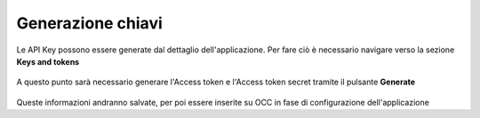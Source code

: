 ==================
Generazione chiavi
==================

Le API Key possono essere generate dal dettaglio dell'applicazione. Per fare ciò è necessario navigare verso la sezione **Keys and tokens**

.. figure:: /images/social/twitter/4.png

A questo punto sarà necessario generare l'Access token e l'Access token secret tramite il pulsante **Generate**

.. figure:: /images/social/twitter/5.png

Queste informazioni andranno salvate, per poi essere inserite su OCC in fase di configurazione dell'applicazione